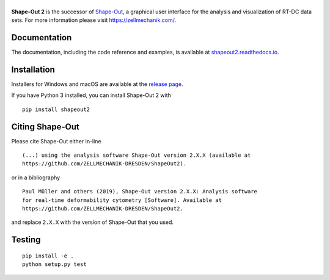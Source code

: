 |ShapeOut2|
===========

|PyPI Version| |Build Status Unix| |Build Status Win| |Coverage Status| |Docs Status|


**Shape-Out 2** is the successor of
`Shape-Out <https://github.com/ZELLMECHANIK-DRESDEN/ShapeOut>`__,
a graphical user interface for the analysis and visualization of RT-DC data sets.
For more information please visit https://zellmechanik.com/.


Documentation
-------------

The documentation, including the code reference and examples, is available at
`shapeout2.readthedocs.io <https://shapeout2.readthedocs.io>`__.


Installation
------------
Installers for Windows and macOS are available at the `release page <https://github.com/ZELLMECHANIK-DRESDEN/ShapeOut2/releases>`__.

If you have Python 3 installed, you can install Shape-Out 2 with

::

    pip install shapeout2


Citing Shape-Out
----------------
Please cite Shape-Out either in-line

::

  (...) using the analysis software Shape-Out version 2.X.X (available at
  https://github.com/ZELLMECHANIK-DRESDEN/ShapeOut2).

or in a bibliography

::

  Paul Müller and others (2019), Shape-Out version 2.X.X: Analysis software
  for real-time deformability cytometry [Software]. Available at
  https://github.com/ZELLMECHANIK-DRESDEN/ShapeOut2.

and replace ``2.X.X`` with the version of Shape-Out that you used.


Testing
-------

::

    pip install -e .
    python setup.py test
    

.. |ShapeOut2| image:: https://raw.github.com/ZELLMECHANIK-DRESDEN/ShapeOut2/master/docs/logo/shapeout2_h50.png
.. |PyPI Version| image:: https://img.shields.io/pypi/v/ShapeOut2.svg
   :target: https://pypi.python.org/pypi/ShapeOut2
.. |Build Status Unix| image:: https://img.shields.io/github/workflow/status/ZELLMECHANIK-DRESDEN/ShapeOut2/Checks
   :target: https://github.com/ZELLMECHANIK-DRESDEN/ShapeOut2/actions?query=workflow%3AChecks
.. |Build Status Win| image:: https://img.shields.io/appveyor/ci/paulmueller/ShapeOut2/?label=build_win
   :target: https://ci.appveyor.com/project/paulmueller/ShapeOut2
.. |Coverage Status| image:: https://img.shields.io/codecov/c/github/ZELLMECHANIK-DRESDEN/ShapeOut2/master.svg
   :target: https://codecov.io/gh/ZELLMECHANIK-DRESDEN/ShapeOut2
.. |Docs Status| image:: https://readthedocs.org/projects/ShapeOut2/badge/?version=latest
   :target: https://readthedocs.org/projects/shapeout2/builds/
